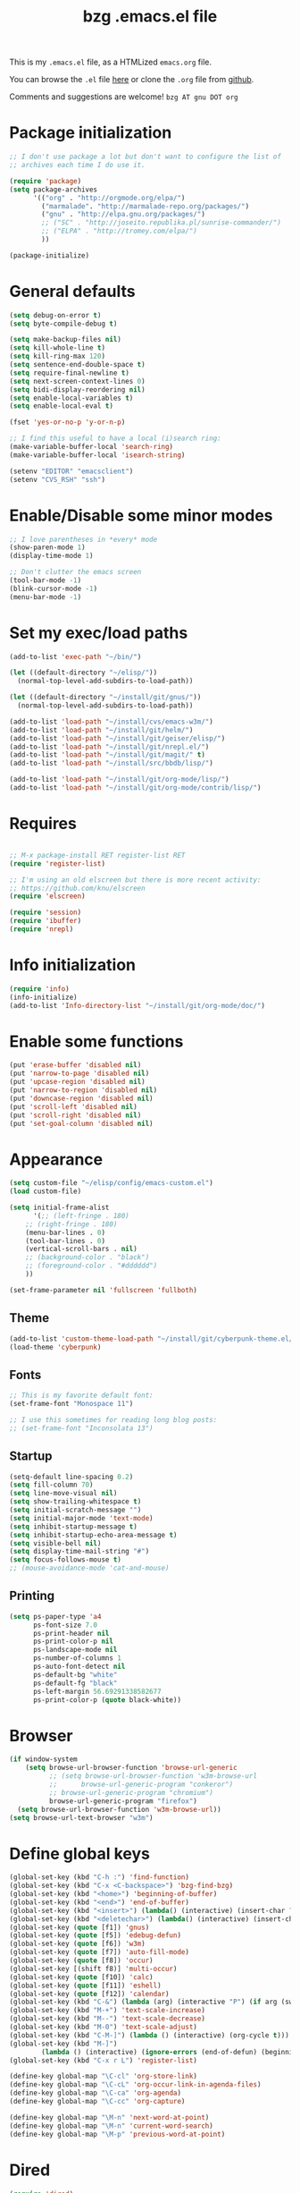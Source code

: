 #+TITLE: bzg .emacs.el file
#+EMAIL:    bzg AT altern DOT org
#+STARTUP:  odd hidestars fold
#+LANGUAGE:    fr
#+LINK:        guerry http://lumiere.ens.fr/~guerry/%s
#+OPTIONS:     skip:nil toc:nil
#+INFOJS_OPT:  view:overview toc:nil ltoc:nil mouse:#cccccc buttons:0 path:http://orgmode.org/org-info.js
#+HTML_HEAD:   <link rel="publisher" href="https://plus.google.com/103809710979116858042" />
# #+PROPERTY:    tangle ~/elisp/config/emacs.el
#+PROPERTY:    tangle ~/public_html/org/homepage/u/emacs.el

This is my =.emacs.el= file, as a HTMLized =emacs.org= file.

You can browse the =.el= file [[http://lumiere.ens.fr/~guerry/u/emacs.el][here]] or clone the =.org= file from [[https://github.com/bzg/dotemacs][github]].

Comments and suggestions are welcome! =bzg AT gnu DOT org=

* Package initialization

#+BEGIN_SRC emacs-lisp
  ;; I don't use package a lot but don't want to configure the list of
  ;; archives each time I do use it.
  
  (require 'package) 
  (setq package-archives
        '(("org" . "http://orgmode.org/elpa/")
          ("marmalade". "http://marmalade-repo.org/packages/")
          ("gnu" . "http://elpa.gnu.org/packages/")
          ;; ("SC" . "http://joseito.republika.pl/sunrise-commander/")
          ;; ("ELPA" . "http://tromey.com/elpa/")
          ))
    
  (package-initialize)
#+END_SRC

* General defaults

#+BEGIN_SRC emacs-lisp
  (setq debug-on-error t)
  (setq byte-compile-debug t)
  
  (setq make-backup-files nil)
  (setq kill-whole-line t)
  (setq kill-ring-max 120)
  (setq sentence-end-double-space t)
  (setq require-final-newline t)
  (setq next-screen-context-lines 0)
  (setq bidi-display-reordering nil)
  (setq enable-local-variables t)
  (setq enable-local-eval t)
  
  (fset 'yes-or-no-p 'y-or-n-p)
  
  ;; I find this useful to have a local (i)search ring:
  (make-variable-buffer-local 'search-ring)
  (make-variable-buffer-local 'isearch-string)
  
  (setenv "EDITOR" "emacsclient")
  (setenv "CVS_RSH" "ssh")
#+END_SRC

* Enable/Disable some minor modes

#+BEGIN_SRC emacs-lisp
;; I love parentheses in *every* mode
(show-paren-mode 1)
(display-time-mode 1)

;; Don't clutter the emacs screen
(tool-bar-mode -1)
(blink-cursor-mode -1)
(menu-bar-mode -1)
#+END_SRC

* Set my exec/load paths

#+BEGIN_SRC emacs-lisp
  (add-to-list 'exec-path "~/bin/")
  
  (let ((default-directory "~/elisp/"))
    (normal-top-level-add-subdirs-to-load-path))
  
  (let ((default-directory "~/install/git/gnus/"))
    (normal-top-level-add-subdirs-to-load-path))
  
  (add-to-list 'load-path "~/install/cvs/emacs-w3m/")
  (add-to-list 'load-path "~/install/git/helm/")
  (add-to-list 'load-path "~/install/git/geiser/elisp/")
  (add-to-list 'load-path "~/install/git/nrepl.el/")
  (add-to-list 'load-path "~/install/git/magit/" t)
  (add-to-list 'load-path "~/install/src/bbdb/lisp/")
  
  (add-to-list 'load-path "~/install/git/org-mode/lisp/")
  (add-to-list 'load-path "~/install/git/org-mode/contrib/lisp/")
#+END_SRC

* Requires

#+BEGIN_SRC emacs-lisp

;; M-x package-install RET register-list RET
(require 'register-list)

;; I'm using an old elscreen but there is more recent activity:
;; https://github.com/knu/elscreen
(require 'elscreen)

(require 'session)
(require 'ibuffer)
(require 'nrepl)
#+END_SRC

* Info initialization

#+BEGIN_SRC emacs-lisp
(require 'info)
(info-initialize)
(add-to-list 'Info-directory-list "~/install/git/org-mode/doc/")
#+END_SRC

* Enable some functions

#+BEGIN_SRC emacs-lisp
(put 'erase-buffer 'disabled nil)
(put 'narrow-to-page 'disabled nil)
(put 'upcase-region 'disabled nil)
(put 'narrow-to-region 'disabled nil)
(put 'downcase-region 'disabled nil)
(put 'scroll-left 'disabled nil)
(put 'scroll-right 'disabled nil)
(put 'set-goal-column 'disabled nil)
#+END_SRC

* Appearance

#+BEGIN_SRC emacs-lisp
(setq custom-file "~/elisp/config/emacs-custom.el")
(load custom-file)

(setq initial-frame-alist
      '(;; (left-fringe . 180)
	;; (right-fringe . 180)
	(menu-bar-lines . 0)
	(tool-bar-lines . 0)
	(vertical-scroll-bars . nil)
	;; (background-color . "black")
	;; (foreground-color . "#dddddd")
	))

(set-frame-parameter nil 'fullscreen 'fullboth)
#+END_SRC

** Theme

#+BEGIN_SRC emacs-lisp
(add-to-list 'custom-theme-load-path "~/install/git/cyberpunk-theme.el/")
(load-theme 'cyberpunk)
#+END_SRC

** Fonts

#+BEGIN_SRC emacs-lisp
;; This is my favorite default font:
(set-frame-font "Monospace 11")

;; I use this sometimes for reading long blog posts:
;; (set-frame-font "Inconsolata 13")
#+END_SRC

** Startup

#+BEGIN_SRC emacs-lisp
(setq-default line-spacing 0.2)
(setq fill-column 70)
(setq line-move-visual nil)
(setq show-trailing-whitespace t)
(setq initial-scratch-message "")
(setq initial-major-mode 'text-mode)
(setq inhibit-startup-message t)
(setq inhibit-startup-echo-area-message t)
(setq visible-bell nil)
(setq display-time-mail-string "#")
(setq focus-follows-mouse t)
;; (mouse-avoidance-mode 'cat-and-mouse)
#+END_SRC

** Printing

#+BEGIN_SRC emacs-lisp
(setq ps-paper-type 'a4
      ps-font-size 7.0
      ps-print-header nil
      ps-print-color-p nil
      ps-landscape-mode nil
      ps-number-of-columns 1
      ps-auto-font-detect nil
      ps-default-bg "white"
      ps-default-fg "black"
      ps-left-margin 56.69291338582677
      ps-print-color-p (quote black-white))
#+END_SRC

* Browser

#+BEGIN_SRC emacs-lisp
  (if window-system
      (setq browse-url-browser-function 'browse-url-generic
            ;; (setq browse-url-browser-function 'w3m-browse-url
            ;;      browse-url-generic-program "conkeror")
            ;; browse-url-generic-program "chromium")
            browse-url-generic-program "firefox")
    (setq browse-url-browser-function 'w3m-browse-url))
  (setq browse-url-text-browser "w3m")
#+END_SRC

* Define global keys

#+BEGIN_SRC emacs-lisp
(global-set-key (kbd "C-h :") 'find-function)
(global-set-key (kbd "C-x <C-backspace>") 'bzg-find-bzg)
(global-set-key (kbd "<home>") 'beginning-of-buffer)
(global-set-key (kbd "<end>") 'end-of-buffer)
(global-set-key (kbd "<insert>") (lambda() (interactive) (insert-char ?<)))
(global-set-key (kbd "<deletechar>") (lambda() (interactive) (insert-char ?>)))
(global-set-key (quote [f1]) 'gnus)
(global-set-key (quote [f5]) 'edebug-defun)
(global-set-key (quote [f6]) 'w3m)
(global-set-key (quote [f7]) 'auto-fill-mode)
(global-set-key (quote [f8]) 'occur)
(global-set-key [(shift f8)] 'multi-occur)
(global-set-key (quote [f10]) 'calc)
(global-set-key (quote [f11]) 'eshell)
(global-set-key (quote [f12]) 'calendar)
(global-set-key (kbd "C-&") (lambda (arg) (interactive "P") (if arg (switch-to-buffer "#twitter_bzg2") (switch-to-buffer "&bitlbee"))))
(global-set-key (kbd "M-+") 'text-scale-increase)
(global-set-key (kbd "M--") 'text-scale-decrease)
(global-set-key (kbd "M-0") 'text-scale-adjust)
(global-set-key (kbd "C-M-]") (lambda () (interactive) (org-cycle t)))
(global-set-key (kbd "M-]")
		(lambda () (interactive) (ignore-errors (end-of-defun) (beginning-of-defun)) (org-cycle)))
(global-set-key (kbd "C-x r L") 'register-list)

(define-key global-map "\C-cl" 'org-store-link)
(define-key global-map "\C-cL" 'org-occur-link-in-agenda-files)
(define-key global-map "\C-ca" 'org-agenda)
(define-key global-map "\C-cc" 'org-capture)

(define-key global-map "\M-n" 'next-word-at-point)
(define-key global-map "\M-n" 'current-word-search)
(define-key global-map "\M-p" 'previous-word-at-point)
#+END_SRC

* Dired

#+BEGIN_SRC emacs-lisp
(require 'dired)
(require 'dired-x)
(require 'wdired)

(define-key dired-mode-map "\C-cb" 'org-ibuffer)
(define-key dired-mode-map "\C-cg" 'grep-find)
(define-key dired-mode-map "\C-cd" 'dired-clean-tex)

(setq dired-guess-shell-alist-user
      (list
;;       (list "\\.pdf$" "acroread")
       (list "\\.pdf$" "mupdf")
       (list "\\.docx?$" "libreoffice")
       (list "\\.aup?$" "audacity")
       (list "\\.pptx?$" "libreoffice")
       (list "\\.odf$" "libreoffice")
       (list "\\.odt$" "libreoffice")
       (list "\\.odt$" "libreoffice")
       (list "\\.kdenlive$" "kdenlive")
       (list "\\.svg$" "gimp")
       (list "\\.csv$" "libreoffice")
       (list "\\.sla$" "scribus")
       (list "\\.ods$" "libreoffice")
       (list "\\.odp$" "libreoffice")
       (list "\\.xls$" "libreoffice")
       (list "\\.xlsx$" "libreoffice")
       (list "\\.txt$" "gedit")
       (list "\\.sql$" "gedit")
       (list "\\.css$" "gedit")
       (list "\\.html$" "w3m")
       (list "\\.jpe?g$" "gqview")
       (list "\\.psd$" "gimp")
       (list "\\.png$" "gqview")
       (list "\\.gif$" "gqview")
       (list "\\.odt$" "libreoffice")
       (list "\\.xo$" "unzip")
       (list "\\.3gp$" "vlc")
       (list "\\.mp3$" "vlc")
       (list "\\.flac$" "vlc")
       (list "\\.avi$" "mplayer -fs")
       ;; (list "\\.og[av]$" "vlc")
       (list "\\.wmv$" "vlc")
       (list "\\.flv$" "mplayer -fs")
       (list "\\.mov$" "mplayer -fs")
       (list "\\.divx$" "mplayer -fs")
       (list "\\.mp4$" "mplayer -fs")
       (list "\\.mkv$" "mplayer -fs")
       (list "\\.mpe?g$" "mplayer -fs")
       (list "\\.m4[av]$" "mplayer -fs")
       (list "\\.mp2$" "vlc")
       (list "\\.pp[st]$" "libreoffice")
       (list "\\.ogg$" "vlc")
       (list "\\.ogv$" "mplayer -fs")
       (list "\\.rtf$" "libreoffice")
       (list "\\.ps$" "gv")
       (list "\\.mp3$" "play")
       (list "\\.wav$" "vlc")
       (list "\\.rar$" "unrar x")
       ))

(setq dired-tex-unclean-extensions
  '(".toc" ".log" ".aux" ".dvi" ".out" ".nav" ".snm"))

(setq inferior-lisp-program "sbcl")
#+END_SRC

* Org

** Org initialization and hooks

#+BEGIN_SRC emacs-lisp
  (require 'org)
  (require 'ox-latex)
  (require 'ox-koma-letter)
  
  ;; Hook to update all blocks before saving
  (add-hook 'org-mode-hook
            (lambda() (add-hook 'before-save-hook
                                'org-update-all-dblocks t t)))
  
  ;; Hook to display dormant article in Gnus
  (add-hook 'org-follow-link-hook
            (lambda ()
              (if (eq major-mode 'gnus-summary-mode)
                  (gnus-summary-insert-dormant-articles))))
  
  (add-hook 'org-mode-hook (lambda () (imenu-add-to-menubar "Imenu")))
  
  (add-hook 'org-follow-link-hook
            (lambda () (if (eq major-mode 'gnus-summary-mode)
                           (gnus-summary-insert-dormant-articles))))
#+END_SRC

** Org Variables

#+BEGIN_SRC emacs-lisp
(setq org-global-properties
      '(("Effort_ALL" . "0 0:10 0:20 0:30 0:40 0:50 1:00 1:30 2:00 2:30 3:00 4:00 5:00 6:00 7:00 8:00")
	("Progress_ALL" . "10% 20% 30% 40% 50% 60% 70% 80% 90%")
	("Status_ALL" . "Work Leisure GTD WOT"))
      org-agenda-file-regexp "\\.org\\'"
      org-agenda-files '("~/org/rdv.org" "~/org/bzg.org" "~/org/kickhub.org" "~/org/clojure.org")
      org-agenda-include-diary nil
      org-agenda-remove-tags t
      org-agenda-restore-windows-after-quit t
      org-agenda-skip-deadline-if-done t
      org-agenda-skip-scheduled-if-done t
      org-agenda-skip-timestamp-if-done t
      org-agenda-sorting-strategy '((agenda time-up) (todo time-up) (tags time-up) (search time-up))
      org-agenda-start-on-weekday 1
      org-confirm-elisp-link-function nil
      org-confirm-shell-link-function nil
      org-context-in-file-links t
      org-cycle-include-plain-lists nil
      org-deadline-warning-days 7
      org-default-notes-file "~/org/notes.org"
      org-directory "~/org/"
      org-ellipsis nil
      org-email-link-description-format "%c: %.50s"
      org-export-default-language "fr"
      org-export-highlight-first-table-line t
      org-export-html-extension "html"
      org-html-head ""
      org-html-head-include-default-style nil
      org-export-html-with-timestamp nil
      org-export-skip-text-before-1st-heading nil
      org-export-with-LaTeX-fragments t
      org-export-with-archived-trees nil
      org-export-with-drawers '("HIDE")
      org-export-with-section-numbers nil
      org-export-with-sub-superscripts '{}
      org-export-with-tags 'not-in-toc
      org-export-with-timestamps t
      org-fast-tag-selection-single-key 'expert
      org-fontify-done-headline t
      org-fontify-emphasized-text t
      org-footnote-auto-label 'confirm
      org-footnote-auto-adjust t
      org-footnote-define-inline nil
      org-hide-emphasis-markers nil
      org-icalendar-include-todo 'all
      org-link-frame-setup '((gnus . gnus) (file . find-file-other-window))
      org-link-mailto-program '(browse-url-mail "mailto:%a?subject=%s")
      org-log-note-headings '((done . "CLOSING NOTE %t") (state . "State %-12s %t") (clock-out . ""))
      org-priority-start-cycle-with-default nil
      org-refile-targets '((org-agenda-files . (:maxlevel . 3))
			   (("~/org/garden.org") . (:maxlevel . 3))
			   (("~/org/libre.org") . (:maxlevel . 3)))
      org-refile-use-outline-path t
      org-refile-use-cache t
      org-return-follows-link t
      org-reverse-note-order t
      org-scheduled-past-days 100
      org-show-following-heading '((default nil) (occur-tree t))
      org-show-hierarchy-above '((default nil) (tags-tree . t))
      org-special-ctrl-a/e 'reversed
      org-special-ctrl-k t
      org-stuck-projects '("+LEVEL=1" ("NEXT" "TODO" "DONE"))
      org-tag-alist '((:startgroup . nil) ("Write" . ?w) ("Trad" . ?t) ("Read" . ?r) ("RDV" . ?R) ("View" . ?v) ("Listen" . ?l) (:endgroup . nil) (:startgroup . nil) ("@Online" . ?O) ("@Offline" . ?F) (:endgroup . nil) ("Print" . ?P) ("Code" . ?c) ("Patch" . ?p) ("Bug" . ?b) ("Twit" . ?i) ("Tel" . ?T) ("Buy" . ?B) ("Doc" . ?d) ("Mail" . ?@))
      org-tags-column -74
      org-tags-match-list-sublevels t
      org-todo-keywords '((type "NEXT" "TODO" "STRT" "WAIT" "|" "DONE" "DELEGATED" "CANCELED"))
      org-use-property-inheritance t
      org-clock-persist t
      org-clock-history-length 35
      org-clock-in-resume t
      org-clock-out-remove-zero-time-clocks t
      org-clock-sound t
      org-insert-heading-respect-content t
      org-id-method 'uuidgen
      org-combined-agenda-icalendar-file "~/org/bzg.ics"
      org-icalendar-combined-name "Bastien Guerry ORG"
      org-icalendar-use-scheduled '(todo-start event-if-todo event-if-not-todo)
      org-icalendar-use-deadline '(todo-due event-if-todo event-if-not-todo)
      org-icalendar-timezone "Europe/Paris"
      org-icalendar-store-UID t
      org-agenda-skip-deadline-prewarning-if-scheduled t
      org-agenda-tags-todo-honor-ignore-options t
      org-timer-default-timer 20
      org-confirm-babel-evaluate nil
      org-agenda-diary-file "/home/guerry/org/rdv.org"
      org-archive-default-command 'org-archive-to-archive-sibling
      org-clock-idle-time 15
      org-id-uuid-program "uuidgen"
;;      org-modules '(org-bbdb org-bibtex org-docview org-gnus org-id org-protocol org-info org-jsinfo org-habit org-irc org-w3m org-taskjuggler org-learn)
      org-modules '(org-bbdb org-bibtex org-docview org-gnus org-id org-protocol org-info org-jsinfo org-irc org-w3m org-taskjuggler org-learn)
      org-use-speed-commands t
      org-src-tab-acts-natively t
      org-hide-block-startup t
      org-export-with-priority t
      org-highlight-latex-and-related '(latex)
      org-log-into-drawer "LOGBOOK"
      org-goto-auto-isearch nil
      org-agenda-use-tag-inheritance nil
      org-agenda-show-inherited-tags nil
      org-beamer-outline-frame-title "Survol"
      org-image-actual-width 600
      org-export-dispatch-use-expert-ui nil
      org-refile-allow-creating-parent-nodes t
      org-src-fontify-natively t
      org-todo-keyword-faces '(("STRT" . "lightgoldenrod1")
			       ("NEXT" . "Cyan3")
			       ("WAIT" . "lightgoldenrod3")))

(setq org-export-backends '(latex odt icalendar html ascii rss koma-letter))
(setq org-mobile-directory "~/Dropbox/org/")
(setq org-mobile-files '("~/Dropbox/org/" "~/org/from-mobile.org"))
(setq org-publish-list-skipped-files nil)
(setq org-fontify-whole-heading-line t)
(setq org-export-with-toc nil)
(setq org-agenda-dim-blocked-tasks nil)
(setq org-agenda-text-search-extra-files '("~/org/clojure.org"))
(add-to-list 'org-latex-classes
             '("my-letter"
               "\\documentclass\{scrlttr2\}
\\usepackage[english,frenchb]{babel}
\[NO-DEFAULT-PACKAGES]
\[NO-PACKAGES]
\[EXTRA]"))
#+END_SRC

** Org Babel

#+BEGIN_SRC emacs-lisp
  (org-babel-do-load-languages
   'org-babel-load-languages
   '((emacs-lisp . t)
     (sh . t)
     (dot . t)
     (clojure . t)
     (org . t)
     (ditaa . t)
     (org . t)
  ;;   (ledger . t)
     (scheme . t)
     (plantuml . t)
     (R . t)
     (gnuplot . t)))
  
  (org-clock-persistence-insinuate)
  (appt-activate t)
#+END_SRC

** Org capture templates

#+BEGIN_SRC emacs-lisp
  (setq org-capture-templates
        ;; for org/rdv.org
        '(
  
          ;; for org/rdv.org
          ("r" "Bzg RDV" entry (file+headline "~/org/rdv.org" "RDV")
           "* %a :RDV:\n  :PROPERTIES:\n  :CAPTURED: %U\n  :END:\n\n%i%?" :prepend t)
  
          ;; Basement et garden
          ("b" "Basement" entry (file+headline "~/org/bzg.org" "Basement")
           "* TODO %?%a\n  :PROPERTIES:\n  :CAPTURED: %U\n  :END:\n\n%i" :prepend t)
  
          ;; Basement et garden
          ("C" "Coursera" entry (file+headline "~/org/bzg.org" "Coursera")
           "* NEXT %?%a\n  :PROPERTIES:\n  :CAPTURED: %U\n  :END:\n\n%i" :prepend t)
  
          ("g" "Garden" entry (file+headline "~/org/garden.org" "Garden")
           "* TODO %?%a\n  :PROPERTIES:\n  :CAPTURED: %U\n  :END:\n\n%i" :prepend t)
  
          ;; Boite (lml) et cours
          ("b" "Boîte" entry (file+headline "~/org/bzg.org" "Boîte")
           "* TODO %?%a\n  :PROPERTIES:\n  :CAPTURED: %U\n  :END:\n\n%i" :prepend t)
  
          ("c" "Cours" entry (file+headline "~/org/bzg.org" "Cours")
           "* TODO %?%a\n  :PROPERTIES:\n  :CAPTURED: %U\n  :END:\n\n%i" :prepend t)
  
          ("O" "OLPC" entry (file+headline "~/org/libre.org" "OLPC")
           "* TODO %?%a\n  :PROPERTIES:\n  :CAPTURED: %U\n  :END:\n\n%i" :prepend t)
  
          ("e" "Emacs" entry (file+headline "~/org/libre.org" "Emacs")
           "* TODO %?%a\n  :PROPERTIES:\n  :CAPTURED: %U\n  :END:\n\n%i" :prepend nil)
  
          ("w" "Wikipedia" entry (file+headline "~/org/libre.org" "Wikipedia")
           "* TODO %?%a\n  :PROPERTIES:\n  :CAPTURED: %U\n  :END:\n\n%i" :prepend t)
  
          ("i" "ITIC" entry (file+headline "~/org/libre.org" "itic")
           "* TODO %?%a\n  :PROPERTIES:\n  :CAPTURED: %U\n  :END:\n\n%i" :prepend t)
  
          ("k" "Krowdfounding" entry (file+headline "~/org/bzg.org" "Kickhub")
           "* TODO %?%a\n  :PROPERTIES:\n  :CAPTURED: %U\n  :END:\n\n%i" :prepend t)
  
          ("s" "Spark" entry (file+headline "~/org/bzg.org" "Spark")
           "* TODO %?%a\n  :PROPERTIES:\n  :CAPTURED: %U\n  :END:\n\n%i" :prepend t)
  
          ;; Informations
          ("I" "Information")
          ("Ir" "Information read" entry (file+headline "~/org/garden.org" "Infos")
           "* TODO %?%a :Read:\n  :PROPERTIES:\n  :CAPTURED: %U\n  :END:\n\n%i" :prepend t)
          ("IR" "Information read (!)" entry (file+headline "~/org/garden.org" "Infos")
           "* TODO %?%a :Read:\n  :PROPERTIES:\n  :CAPTURED: %U\n  :END:\n\n%i" :prepend t :immediate-finish t)
          ("Ic" "Information read (clocking)" entry (file+headline "~/org/garden.org" "Infos")
           "* TODO %?%a :Read:\n  :PROPERTIES:\n  :CAPTURED: %U\n  :END:\n\n%i" :prepend t :clock-in t)
          ("IC" "Information read (keep clocking)" entry (file+headline "~/org/garden.org" "Infos")
           "* TODO %?%a :Read:\n  :PROPERTIES:\n  :CAPTURED: %U\n  :END:\n\n%i"
           :prepend t :clock-in t :immediate-finish t :clock-keep t :jump-to-captured t)
          
          ("o" "Org")
          ("of" "Org FR" entry (file+headline "~/org/org.org" "Current ideas")
           "* TODO %?%a :Code:\n  :PROPERTIES:\n  :CAPTURED: %U\n  :END:\n\n%i" :prepend t)
          ("ob" "Org Bug" entry (file+headline "~/org/org.org" "Mailing list")
           "* NEXT %?%a :Bug:\n  :PROPERTIES:\n  :CAPTURED: %U\n  :END:\n\n%i" :prepend t)
          ("op" "Org Patch" entry (file+headline "~/org/org.org" "Mailing list")
           "* NEXT [#A] %?%a :Patch:\n  :PROPERTIES:\n  :CAPTURED: %U\n  :END:\n\n%i" :prepend t)
          ("ow" "Worg" entry (file+headline "~/org/org.org" "Worg")
           "* TODO [#A] %?%a :Worg:\n  :PROPERTIES:\n  :CAPTURED: %U\n  :END:\n\n%i" :prepend t)
          ))
#+END_SRC

** Org agenda custom commands

#+BEGIN_SRC emacs-lisp
  (setq org-agenda-custom-commands
        `(
  
          ;; list of WP tasks for today
          (" " "Aujourd'hui" agenda "List of rendez-vous and tasks for today"
           ((org-agenda-span 1)
            (org-agenda-files '("~/org/rdv.org" "~/org/bzg.org"))
            (org-deadline-warning-days 10)
            (org-agenda-sorting-strategy
             '(todo-state-up time-up priority-up))))
  
          ;; list of WP tasks for today
          ("%" "Rendez-vous" agenda* "Week RDV"
           ((org-agenda-span 'week)
            (org-agenda-files '("~/org/rdv.org"))
            (org-deadline-warning-days 10)
            (org-agenda-sorting-strategy
             '(todo-state-up time-up priority-up))))
  
          ("n" todo "NEXT|TODO"
           (;; (org-agenda-max-tags -1)
            (org-agenda-sorting-strategy
             '(timestamp-up))
            (org-agenda-max-entries 7)
            )) ;; todo-state-up time-up priority-up))))
  
          ("x" "Scheduled all" agenda "List of scheduled tasks for today"
           ((org-agenda-span 1)
            (org-agenda-entry-types '(:timestamp :scheduled))
            (org-agenda-sorting-strategy
             '(time-up todo-state-up priority-up))))
  
          ;; list of WP tasks for today
          ("X" "Upcoming deadlines" agenda "List of past and upcoming deadlines"
           ((org-agenda-span 1)
            (org-deadline-warning-days 15)
            (org-agenda-entry-types '(:deadline))
            (org-agenda-sorting-strategy
             '(time-up todo-state-up priority-up))))
  
          ;; list of Old deadlines
          ("Y" tags-todo "+SCHEDULED<=\"<now>\"")
          ("Z" tags-todo "+DEADLINE<=\"<now>\"")
  
          ;; Everything that has a "Read" tag
          ("r" . "Read")
          ("rr" tags-todo "+Read+TODO={TODO\\|NEXT}" nil)
          ("r," tags-todo "+Read/STRT" nil)
          ("rF" tags "+Read+@Offline" nil)
  
          ;; Everything that has a "Write" tag
          ("w" . "write")
          ("ww" tags-todo "+Write/NEXT|TODO|STRT" nil)
          ("w," tags-todo "+Write/STRT" nil)
          ("wt" tags-tree "+Write/STRT" nil)
          ("w;" tags-todo "+Write+@Offline" nil)
  
          ;; Everything that has a "Write" tag
          ("c" . "Code")
          ("cc" tags-todo "+Code/NEXT|TODO|STRT" nil)
          ("c," tags-todo "+Code/STRT" nil)
          ))
#+END_SRC

** Org publish project alist

#+BEGIN_SRC emacs-lisp
(setq org-publish-project-alist
      `(
	("cours"
	 :base-directory "~/install/git/CoursCreationSiteWeb/"
	 :base-extension "org"
	 :publishing-directory "~/public_html/org/homepage/cours-creation-site-web/"
	 :publishing-function org-html-publish-to-html
	 :auto-sitemap nil
	 :makeindex t
	 :section-numbers nil
	 :with-toc nil
	 :html-head "<link rel=\"stylesheet\" href=\"http://lumiere.ens.fr/~guerry/u/org.css\" type=\"text/css\" />"
	 :html-preamble nil
	 :html-postamble
	 "<div id=\"disqus_thread\"></div>
<script type=\"text/javascript\">
    var disqus_shortname = 'coursdecrationdesitewebscriptparis7';
    (function() {
        var dsq = document.createElement('script'); dsq.type = 'text/javascript'; dsq.async = true;
        dsq.src = 'http://' + disqus_shortname + '.disqus.com/embed.js';
        (document.getElementsByTagName('head')[0] || document.getElementsByTagName('body')[0]).appendChild(dsq);
    })();
</script>")
	("cours-images"
	 :base-directory "~/install/git/CoursCreationSiteWeb/images/"
	 :base-extension "png\\|jpg\\|gif"
	 :publishing-directory "~/public_html/org/homepage/cours-creation-site-web/images/"
	 :publishing-function org-publish-attachment)

	("dotemacs"
	 :base-directory "~/install/git/dotemacs/"
	 :html-extension "html"
	 :base-extension "org"
	 :publishing-directory "/home/guerry/public_html/org/homepage/"
	 :publishing-function (org-html-publish-to-html)
	 :auto-sitemap nil
	 :recursive t
	 :makeindex nil
	 :preserve-breaks nil
	 :sitemap-sort-files chronologically
	 :section-numbers nil
	 :with-toc nil
	 :html-head-extra "<link rel=\"stylesheet\" href=\"http://lumiere.ens.fr/~guerry/u/org.css\" type=\"text/css\" />"
	 :html-preamble "<script src=\"http://www.google-analytics.com/urchin.js\" type=\"text/javascript\">
</script>
<script type=\"text/javascript\">
_uacct = \"UA-2658857-1\";
urchinTracker();
</script>"
	 :htmlized-source t
	 :html-postamble nil)

	("homepage"
	 :base-directory "~/install/git/homepage/"
	 :html-extension "html"
	 :base-extension "org"
	 :publishing-directory "/home/guerry/public_html/org/homepage/"
	 :publishing-function (org-html-publish-to-html)
	 :auto-sitemap nil
	 :recursive t
	 :makeindex t
	 :preserve-breaks nil
	 :sitemap-sort-files chronologically
	 :section-numbers nil
	 :with-toc nil
	 :html-head-extra "<link rel=\"stylesheet\" href=\"http://lumiere.ens.fr/~guerry/u/org.css\" type=\"text/css\" />"
	 :html-preamble "<script src=\"http://www.google-analytics.com/urchin.js\" type=\"text/javascript\">
</script>
<script type=\"text/javascript\">
_uacct = \"UA-2658857-1\";
urchinTracker();
</script>"
	 :htmlized-source t
	 :html-postamble nil)
	("homepagerss"
	 :base-directory "~/install/git/homepage/"
	 :base-extension "org"
	 :html-link-home "http://lumiere.ens.fr/~guerry/"
	 :publishing-directory "/home/guerry/public_html/org/homepage/"
	 :publishing-function (org-rss-publish-to-rss)
	 :section-numbers nil
	 :exclude ".*"
	 :include ("blog.org")
	 :with-toc nil)
        ("homepage-attachments"
	 :base-directory "~/install/git/homepage"
	 :base-extension "png\\|jpg\\|gif\\|atom"
	 :publishing-directory "/home/guerry/public_html/org/homepage/u/"
	 :publishing-function org-publish-attachment)

	("dll"
	 :base-directory "~/install/git/dunlivrelautre/"
	 :html-extension "html"
	 :base-extension "org"
	 :publishing-directory "/home/guerry/public_html/org/dunlivrelautre/"
	 :publishing-function (org-html-publish-to-html)
	 :auto-sitemap nil
	 :recursive t
	 :makeindex t
	 :preserve-breaks nil
	 :sitemap-sort-files chronologically
	 :section-numbers nil
	 :with-toc nil
	 :html-head-extra "<link rel=\"stylesheet\" href=\"http://lumiere.ens.fr/~guerry/u/org.css\" type=\"text/css\" />"
	 :html-preamble nil
	 :htmlized-source t
	 :html-postamble nil)
	("dllrss"
	 :base-directory "~/install/git/dunlivrelautre/"
	 :base-extension "org"
	 :html-link-home "http://lumiere.ens.fr/~guerry/"
	 :publishing-directory "/home/guerry/public_html/org/dunlivrelautre/"
	 :publishing-function (org-rss-publish-to-rss)
	 :section-numbers nil
	 :exclude ".*"
	 :include ("blog.org")
	 :with-toc nil)
        ("dll-attachments"
	 :base-directory "~/install/git/dunlivrelautre"
	 :base-extension "png\\|jpg\\|gif\\|atom"
	 :publishing-directory "/home/guerry/public_html/org/dunlivrelautre/u/"
	 :publishing-function org-publish-attachment)

	;; Meta projects
	("hp" :components ("homepage" "homepage-attachments" "homepagerss" "homepage_articles"))
	("dll" :components ("dll" "dll-attachments" "dllrss" "dll_articles"))
	("CoursWeb" :components ("cours" "cours-images"))
	))
#+END_SRC

* Gnus

** Gnus general

#+BEGIN_SRC emacs-lisp
(require 'message)
(require 'gnus)
(require 'bbdb-config)
(require 'starttls)
(require 'epg)
(require 'epa)
(require 'smtpmail)
(require 'spam)

(setq spam-use-spamassassin t)
#+END_SRC

** Set sendmail function and Gnus methods

#+BEGIN_SRC emacs-lisp
(require 'boxquote)

(setq send-mail-function 'sendmail-send-it)
(setq message-send-mail-function 'message-send-mail-with-sendmail)

;; Sources and methods
(setq mail-sources '((file :path "/var/mail/guerry")
		     (maildir :path "~/Maildir/" :subdirs ("cur" "new")))
      mail-source-delete-incoming nil
      gnus-select-method '(nnmaildir "Bastien" (directory "~/Maildir/"))
      gnus-secondary-select-methods
      '((nnml "")
	;; (nntp "news" (nntp-address "news.gmane.org"))
	;; (nntp "news" (nntp-address "news.gwene.org"))
	(nnimap "imap.cnam.fr")
	(nnimap "obm-front.u-paris10.fr")
	))

(setq gnus-check-new-newsgroups nil)
(setq gnus-read-active-file 'some)
(setq gnus-agent t)
(setq gnus-agent-consider-all-articles t)
(setq gnus-agent-enable-expiration 'disable)
#+END_SRC

** Set basics

#+BEGIN_SRC emacs-lisp
(setq read-mail-command 'gnus
      message-mail-user-agent 'gnus-user-agent
      message-kill-buffer-on-exit t
      user-mail-address "bzg@altern.org"
      mail-envelope-from "bzg@altern.org"
      mail-user-agent 'gnus-user-agent
      mail-specify-envelope-from nil
      gnus-directory "~/News/"
      gnus-novice-user nil
      gnus-inhibit-startup-message t
      gnus-play-startup-jingle nil
      gnus-interactive-exit nil
      gnus-no-groups-message "No news, good news."
      gnus-show-all-headers nil
      gnus-use-correct-string-widths nil
      gnus-use-cross-reference nil
      gnus-asynchronous t
      gnus-interactive-catchup nil
      gnus-inhibit-user-auto-expire t
      gnus-gcc-mark-as-read t
      gnus-verbose 6
      gnus-backup-startup-file t
      gnus-use-tree t
      gnus-use-header-prefetch t
      gnus-large-newsgroup 10000
      nnmail-expiry-wait 'never
      nnimap-expiry-wait 'never
      nnmail-crosspost nil
      nnmail-expiry-target "nnml:expired"
      nnmail-split-methods 'nnmail-split-fancy
      nnmail-treat-duplicates 'delete
      nnml-marks nil
      gnus-nov-is-evil nil
      nnml-marks-is-evil t
      nntp-marks-is-evil t)

(setq gnus-ignored-from-addresses
      (regexp-opt '("Bastien.Guerry@ens.fr"
		    "bastien.guerry@free.fr"
		    "bastien.guerry@cnam.fr"
		    "bastien.guerry@wikimedia.fr"
		    "bastien@olpc-france.org"
		    "bastienguerry@gmail.com"
		    "bastienguerry@googlemail.com"
		    "bastien1@free.fr"
		    "bzg@altern.org"
		    "bzg@gnu.org"
		    "bzg@laptop.org"
		    "bastien.guerry@u-paris10.fr"
		    "bastienguerry@hotmail.com"
		    "bastienguerry@yahoo.fr"
		    "b.guerry@philosophy.bbk.ac.uk"
		    "castle@philosophy.bbk.ac.uk"
		    "guerry@lumiere.ens.fr")))

(setq message-dont-reply-to-names gnus-ignored-from-addresses)

;; Start the topic view
(add-hook 'gnus-group-mode-hook 'gnus-topic-mode)

;; Levels and subscription
(setq gnus-subscribe-newsgroup-method 'gnus-subscribe-interactively
      gnus-group-default-list-level 3
      gnus-level-default-subscribed 3
      gnus-level-default-unsubscribed 7
      gnus-level-subscribed 6
      gnus-level-unsubscribed 7
      gnus-activate-level 5)

;; Archives
(setq gnus-message-archive-group
      '((if (message-news-p)
	    (concat "nnfolder+archive:" (format-time-string "%Y-%m")
		    "-divers-news")
	  (concat "nnfolder+archive:" (format-time-string "%Y-%m")
		  "-divers-mail"))))

;; Delete mail backups older than 3 days
(setq mail-source-delete-incoming 3)

;; Select the first mail when entering a group
(setq gnus-auto-select-first t)

;; Group sorting
(setq gnus-group-sort-function
      '(gnus-group-sort-by-unread
	gnus-group-sort-by-alphabet
	gnus-group-sort-by-score
	gnus-group-sort-by-level))

;; Thread sorting
(setq gnus-thread-sort-functions
      '(gnus-thread-sort-by-number))

;; Display the thread by default
(setq gnus-thread-hide-subtree nil)

;; Headers we wanna see:
(setq gnus-visible-headers
      "^From:\\|^Subject:\\|^X-Mailer:\\|^X-Newsreader:\\|^Date:\\|^To:\\|^Cc:\\|^User-agent:\\|^Newsgroups:\\|^Comments:")

;;; [En|de]coding
(setq mm-body-charset-encoding-alist
      '((utf-8 . 8bit)
        (iso-8859-1 . 8bit)
        (iso-8859-15 . 8bit)))

(setq mm-coding-system-priorities
      '(iso-8859-1 iso-8859-9 iso-8859-15 utf-8
		   iso-2022-jp iso-2022-jp-2 shift_jis))

;; bbdb
(setq gnus-use-generic-from t
      gnus-use-bbdb t
      bbdb/gnus-split-crosspost-default nil
      bbdb/gnus-split-default-group nil
      bbdb/gnus-split-myaddr-regexp gnus-ignored-from-addresses
      bbdb-user-mail-names gnus-ignored-from-addresses
      bbdb/gnus-split-nomatch-function nil
      bbdb/gnus-summary-known-poster-mark "+"
      bbdb/gnus-summary-mark-known-posters t)

(defalias 'bbdb-y-or-n-p '(lambda (prompt) t))

;;; Trier les mails
(setq nnmail-split-abbrev-alist
      '((any . "From\\|To\\|Cc\\|Sender\\|Apparently-To\\|Delivered-To\\|X-Apparently-To\\|Resent-From\\|Resent-To\\|Resent-Cc")
	(mail . "Mailer-Daemon\\|Postmaster\\|Uucp")
	(to . "To\\|Cc\\|Apparently-To\\|Resent-To\\|Resent-Cc\\|Delivered-To\\|X-Apparently-To")
	(from . "From\\|Sender\\|Resent-From")
	(nato . "To\\|Cc\\|Resent-To\\|Resent-Cc\\|Delivered-To\\|X-Apparently-To")
	(naany . "From\\|To\\|Cc\\|Sender\\|Resent-From\\|Resent-To\\|Delivered-To\\|X-Apparently-To\\|Resent-Cc")))

;; Load nnmail-split-fancy (private)
(load "~/elisp/config/gnus_.el")

;; Simplify the subject lines
(setq gnus-simplify-subject-functions
      '(gnus-simplify-subject-re
	gnus-simplify-whitespace))

;; Display faces
(setq gnus-treat-display-face 'head)

;; Thread by Xref, not by subject
(setq gnus-thread-ignore-subject t)
(setq gnus-summary-thread-gathering-function
      'gnus-gather-threads-by-references)

;; Dispkay a button for MIME parts
(setq gnus-buttonized-mime-types '("multipart/alternative"))

;; Use w3m to display HTML mails
(setq mm-text-html-renderer 'gnus-w3m
      mm-inline-text-html-with-images t
      mm-inline-large-images nil
      mm-attachment-file-modes 420)

;; Avoid spaces when saving attachments
(setq mm-file-name-rewrite-functions
      '(mm-file-name-trim-whitespace
	mm-file-name-collapse-whitespace
	mm-file-name-replace-whitespace))

(setq gnus-user-date-format-alist
      '(((gnus-seconds-today) . "     %k:%M")
	((+ 86400 (gnus-seconds-today)) . "hier %k:%M")
	((+ 604800 (gnus-seconds-today)) . "%a  %k:%M")
	((gnus-seconds-month) . "%a  %d")
	((gnus-seconds-year) . "%b %d")
	(t . "%b %d '%y")))

;; Add a time-stamp to a group when it is selected
(add-hook 'gnus-select-group-hook 'gnus-group-set-timestamp)

;; Format group line
(setq gnus-group-line-format
      ;;      "%M\%S\%p\%P\%5T>%5y: %(%-40,40g%) %ud\n")
      ;;      "%M\%S\%p\%P\%y: %(%-40,40g%) %T/%i\n")
      ;;      "%M\%S\%p\%P %(%-30,30G%) %-3y %-3T %-3I\n")
      "%M\%S\%p\%P %(%-40,40G%)\n")

(setq gnus-topic-indent-level 3)

(defun bzg-gnus-toggle-group-line-format ()
  (interactive)
  (if (equal gnus-group-line-format
	     "%M\%S\%p\%P %(%-40,40G%) %-3y %-3T %-3I\n")
      (setq gnus-group-line-format
	     "%M\%S\%p\%P %(%-40,40G%)\n")
    (setq gnus-group-line-format
	  "%M\%S\%p\%P %(%-40,40G%) %-3y %-3T %-3I\n")))

(defun bzg-gnus-add-gmane ()
  (add-to-list 'gnus-secondary-select-methods '(nntp "news" (nntp-address "news.gmane.org"))))

(define-key gnus-group-mode-map "x"
  (lambda () (interactive) (bzg-gnus-toggle-group-line-format) (gnus)))

(define-key gnus-group-mode-map "X"
  (lambda () (interactive) (bzg-gnus-add-gmane) (gnus)))

(define-key gnus-summary-mode-map "$" 'gnus-summary-mark-as-spam)

;; Scoring
(setq gnus-use-adaptive-scoring 'line
      ;; gnus-score-expiry-days 14
      gnus-default-adaptive-score-alist
      '((gnus-dormant-mark (from 20) (subject 100))
	(gnus-ticked-mark (subject 30))
	(gnus-read-mark (subject 30))
	(gnus-del-mark (subject -150))
	(gnus-catchup-mark (subject -150))
	(gnus-killed-mark (subject -1000))
	(gnus-expirable-mark (from -1000) (subject -1000)))
      gnus-score-decay-constant 1    ;default = 3
      gnus-score-decay-scale 0.03    ;default = 0.05
      gnus-decay-scores t)           ;(gnus-decay-score 1000)

(setq gnus-face-0 '((t (:foreground "grey60"))))
(setq gnus-face-1 '((t (:foreground "grey30"))))
(setq gnus-face-2 '((t (:foreground "grey90"))))

;; Prompt for the right group
(setq gnus-group-jump-to-group-prompt
      '((0 . "nnml:mail.")
	(1 . "nnfolder+archive:2013-")
	(2 . "nnfolder+archive:2012-")
	(3 . "nntp+news:gmane.")))

(setq gnus-summary-line-format
      (concat "%*%0{%U%R%z%}"
	      "%0{ %}(%2t)"
 	      "%2{ %}%-23,23n"
	      "%1{ %}%1{%B%}%2{%-102,102s%}%-140="
	      "\n"))

(require 'ecomplete)
(setq message-mail-alias-type 'ecomplete)

(add-hook 'message-mode-hook 'turn-on-orgstruct++)
(add-hook 'message-mode-hook 'turn-on-orgtbl)

(require 'gnus-gravatar)

;; Hack to store Org links upon sending Gnus messages

(defun bzg-message-send-and-org-gnus-store-link (&optional arg)
  "Send message with `message-send-and-exit' and store org link to message copy.
If multiple groups appear in the Gcc header, the link refers to
the copy in the last group."
  (interactive "P")
    (save-excursion
      (save-restriction
	(message-narrow-to-headers)
	(let ((gcc (car (last
			 (message-unquote-tokens
			  (message-tokenize-header
			   (mail-fetch-field "gcc" nil t) " ,")))))
	      (buf (current-buffer))
	      (message-kill-buffer-on-exit nil)
	      id to from subject desc link newsgroup xarchive)
        (message-send-and-exit arg)
        (or
         ;; gcc group found ...
         (and gcc
              (save-current-buffer
                (progn (set-buffer buf)
                       (setq id (org-remove-angle-brackets
                                 (mail-fetch-field "Message-ID")))
                       (setq to (mail-fetch-field "To"))
                       (setq from (mail-fetch-field "From"))
                       (setq subject (mail-fetch-field "Subject"))))
              (org-store-link-props :type "gnus" :from from :subject subject
                                    :message-id id :group gcc :to to)
              (setq desc (org-email-link-description))
              (setq link (org-gnus-article-link
                          gcc newsgroup id xarchive))
              (setq org-stored-links
                    (cons (list link desc) org-stored-links)))
         ;; no gcc group found ...
         (message "Can not create Org link: No Gcc header found."))))))

(define-key message-mode-map [(control c) (control meta c)]
  'bzg-message-send-and-org-gnus-store-link)

;; (defun gnus-thread-sort-by-length (h1 h2)
;;   "Sort threads by the sum of all articles in the thread."
;;   (> (gnus-thread-length h1)
;;      (gnus-thread-length h2)))

;; (defun gnus-thread-length (thread)
;;   "Find the total number of articles in THREAD."
;;   (cond
;;    ((null thread) 0)
;;    ((listp thread) (length thread))))

(setq message-fill-column 70)
(setq message-use-mail-followup-to nil)
#+END_SRC

* ERC

** ERC variables

#+BEGIN_SRC emacs-lisp
(require 'erc)
(require 'erc-services)

(setq erc-modules '(autoaway autojoin irccontrols log netsplit noncommands notify pcomplete completion ring services stamp track truncate)
      erc-keywords nil
      erc-prompt-for-nickserv-password nil
      erc-hide-timestamps t
      erc-log-insert-log-on-open nil
      erc-log-channels t
      erc-log-write-after-insert nil
      erc-save-buffer-on-part t
      erc-input-line-position 0
      ;; erc-fill-function (quote erc-fill-static)
      ;; erc-fill-mode t
      erc-insert-timestamp-function 'erc-insert-timestamp-left
      erc-insert-away-timestamp-function 'erc-insert-timestamp-left
      erc-notify-list nil
      erc-whowas-on-nosuchnick t
      erc-public-away-p nil
      erc-save-buffer-on-part t
      erc-echo-notice-always-hook '(erc-echo-notice-in-minibuffer)
      erc-autoaway-message "%i seconds out..."
      erc-away-nickname "bz_g"
      erc-kill-queries-on-quit nil
      erc-kill-server-buffer-on-quit t
      erc-log-channels-directory "~/.erc_log"
      erc-query-on-unjoined-chan-privmsg t
      erc-auto-query 'window-noselect
      erc-server-coding-system '(utf-8 . utf-8)
      erc-encoding-coding-alist '(("#emacs" . utf-8)
				  ("#frlab" . iso-8859-1)
				  ("&bitlbee" . utf-8)))
#+END_SRC

** ERC Connect to bitlbee

#+BEGIN_SRC emacs-lisp
(defun bzg-erc-connect-bitlbee ()
  "Connect to &bitlbee channel with ERC."
  (interactive)
  (erc-select :server "bzg.ath.cx"
	      :port 6667
	      :nick "bz_g"
	      :full-name "Bastien"))

(defun bzg-erc-connect-bitlbee-2 ()
  "Connect to &bitlbee channel with ERC."
  (interactive)
  (erc-select :server "bzg.ath.cx"
	      :port 6667
	      :nick "lml"
	      :full-name "Le_ Musée_ Libre_"))
#+END_SRC

** ERC Connect to bitlbee

#+BEGIN_SRC emacs-lisp
(defun bzg-erc-connect-freenode ()
  "Connect to Freenode server with ERC."
  (interactive)
  (erc-select :server "irc.freenode.net"
	      :port 6666
	      :nick "bz_g"
	      :full-name "Bastien"))
#+END_SRC

** ERC Hooks

#+BEGIN_SRC emacs-lisp
(add-hook 'erc-mode-hook
          '(lambda ()
	     (auto-fill-mode 0)
             (pcomplete-erc-setup)
	     (erc-completion-mode 1)
	     (erc-ring-mode 1)
	     (erc-log-mode 1)
	     (erc-netsplit-mode 1)
	     (erc-button-mode -1)
	     (erc-match-mode 1)
	     (erc-autojoin-mode 1)
	     (erc-nickserv-mode 1)
	     (erc-timestamp-mode 1)
	     (erc-services-mode 1)))
#+END_SRC

** ERC Bot

#+BEGIN_SRC emacs-lisp
;; (add-hook 'erc-server-PRIVMSG-functions 'erc-bot-remote t)
;; (add-hook 'erc-send-completed-hook 'erc-bot-local t)
;; (add-hook 'erc-server-PRIVMSG-functions 'erc-warn-me-PRIVMSG t)

;; (defun erc-warn-me-PRIVMSG (proc parsed)
;;   (let* ((nick (car (erc-parse-user (erc-response.sender parsed))))
;;          (msg (erc-response.contents parsed)))
;;     ;; warn me if I'm in bitlbee or #org-mode
;;     (when (string-match "bitlbee\\|org-mode"
;; 			(buffer-name (window-buffer)))
;;       (let ((minibuffer-message-timeout 3))
;; 	(minibuffer-message (format "%s: %s" nick msg))))))
#+END_SRC

** ERC Passwords

#+BEGIN_SRC emacs-lisp
(load "~/elisp/config/erc_.el")
#+END_SRC

* Start the server

#+BEGIN_SRC emacs-lisp
(setq org-plantuml-jar-path "~/bin/plantuml.jar")
(setq org-export-babel-evaluate t)
(setq org-lparse-use-flashy-warning nil)
(setq org-babel-default-header-args
      '((:session . "none")
	(:results . "replace")
	(:exports . "code")
	(:cache . "no")
	(:noweb . "yes")
	(:hlines . "no")
	(:tangle . "no")
	(:padnewline . "yes")))

(setq org-link-abbrev-alist
      '(("bugzilla" . "http://10.1.2.9/bugzilla/show_bug.cgi?id=")
	("google"   . "http://www.google.com/search?q=%s")
	("gmap"     . "http://maps.google.com/maps?q=%s")
	("omap"     . "http://nominatim.openstreetmap.org/search?q=%s&polygon=1")
	("ads"      . "http://adsabs.harvard.edu/cgi-bin/nph-abs_connect?author=%s&db_key=AST")))

(setq org-export-taskjuggler-default-project-duration 2000)
(setq org-export-taskjuggler-target-version 3.0)
(setq org-attach-directory "~/org/data/")
(setq org-export-latex-listings 'minted)
(setq org-link-display-descriptive nil)
(setq org-loop-over-headlines-in-active-region t)

(setq org-gnus-prefer-web-links nil)
(setq org-html-head-include-default-style nil)
(setq org-html-head-include-scripts nil)
(setq org-export-allow-BIND-local t)
(setq org-agenda-window-frame-fractions '(0.0 . 0.5))
(setq org-create-formula-image-program 'dvipng) ;; imagemagick
(setq org-allow-promoting-top-level-subtree t)
(setq org-agenda-deadline-faces
      '((1.0001 . org-warning)              ; due yesterday or before
	(0.0    . org-upcoming-deadline)))  ; due today or later
(setq org-description-max-indent 5)
(setq org-agenda-sticky nil)
#+END_SRC

* Buffer length goal

#+BEGIN_SRC emacs-lisp
(defvar buffer-length-goal nil)
(defvar buffer-length-to-goal nil)
(make-variable-buffer-local 'buffer-length-goal)
(make-variable-buffer-local 'buffer-length-to-goal)

(defun bzg-set-buffer-length-goal ()
  (interactive)
  (setq buffer-length-goal
	(string-to-number (read-from-minibuffer "Buffer length goal: ")))
  (setq buffer-length-to-goal (bzg-update-buffer-length-goal))
  (add-to-list 'global-mode-string 'buffer-length-to-goal t)
  (run-at-time nil 3 'bzg-update-buffer-length-goal))

(defun bzg-update-buffer-length-goal ()
  (setq buffer-length-to-goal
	(concat " Done: "
		(number-to-string
		 (round
		  (- 100
		     (* 100
			(/ (float (- buffer-length-goal (buffer-size)))
			   buffer-length-goal))))) "%"))
  (force-mode-line-update))
#+END_SRC

* Calendar

#+BEGIN_SRC emacs-lisp
(setq french-holiday
      '((holiday-fixed 1 1 "Jour de l'an")
        (holiday-fixed 5 8 "Victoire 45")
        (holiday-fixed 7 14 "Fête nationale")
        (holiday-fixed 8 15 "Assomption")
        (holiday-fixed 11 1 "Toussaint")
        (holiday-fixed 11 11 "Armistice 18")
        (holiday-easter-etc 1 "Lundi de Pâques")
        (holiday-easter-etc 39 "Ascension")
        (holiday-easter-etc 50 "Lundi de Pentecôte")
	(holiday-fixed 1 6 "Épiphanie")
	(holiday-fixed 2 2 "Chandeleur")
	(holiday-fixed 2 14 "Saint Valentin")
	(holiday-fixed 5 1 "Fête du travail")
	(holiday-fixed 5 8 "Commémoration de la capitulation de l'Allemagne en 1945")
	(holiday-fixed 6 21 "Fête de la musique")
	(holiday-fixed 11 2 "Commémoration des fidèles défunts")
	(holiday-fixed 12 25 "Noël")
	;; fêtes à date variable
	(holiday-easter-etc 0 "Pâques")
	(holiday-easter-etc 49 "Pentecôte")
	(holiday-easter-etc -47 "Mardi gras")
	(holiday-float 6 0 3 "Fête des pères") ;; troisième dimanche de juin
	;; Fête des mères
	(holiday-sexp
	 '(if (equal
	       ;; Pentecôte
	       (holiday-easter-etc 49)
	       ;; Dernier dimanche de mai
	       (holiday-float 5 0 -1 nil))
	      ;; -> Premier dimanche de juin si coïncidence
	      (car (car (holiday-float 6 0 1 nil)))
	    ;; -> Dernier dimanche de mai sinon
	    (car (car (holiday-float 5 0 -1 nil))))
	 "Fête des mères")))

(setq calendar-date-style 'european
      calendar-holidays (append french-holiday)
      calendar-mark-holidays-flag t)
(setq calendar-mark-diary-entries-flag nil)

(setq TeX-master 'dwim)
(setq doc-view-scale-internally nil)
#+END_SRC
  
* Various functions

#+BEGIN_SRC emacs-lisp
(defun bzg-find-bzg nil
  "Find the bzg.org file."
  (interactive)
  (find-file "~/org/bzg.org"))

(defun org-ibuffer ()
  "Open an `ibuffer' window showing only `org-mode' buffers."
  (interactive)
  (ibuffer nil "*Org Buffers*" '((used-mode . org-mode))))

(defun kill-line-save (&optional arg)
  "Save the rest of the line as if killed, but don't kill it."
  (interactive "P")
  (let ((buffer-read-only t))
    (kill-line arg)
    (message "Line(s) copied to the kill ring")))

(defun copy-line (&optional arg)
  "Copy the current line."
  (interactive "P")
  (copy-region-as-kill
   (point-at-bol)
   (+ (if kill-whole-line 1 0) (point-at-eol arg))))

(defun racket-enter! ()
  (interactive)
  (comint-send-string (scheme-proc)
        (format "(enter! (file \"%s\") #:verbose)\n" buffer-file-name))
  (switch-to-scheme t))

(defun unfill-paragraph ()
  "Takes a multi-line paragraph and makes it into a single line of text."
  (interactive)
  (let ((fill-column (point-max)))
    (fill-paragraph nil)))
;; Handy key definition
(define-key global-map "\M-Q" 'unfill-paragraph)

(defun uniquify-all-lines-region (start end)
  "Find duplicate lines in region START to END keeping first occurrence."
  (interactive "*r")
  (save-excursion
    (let ((end (copy-marker end)))
      (while
	  (progn
	    (goto-char start)
	    (re-search-forward "^\\(.*\\)\n\\(\\(.*\n\\)*\\)\\1\n" end t))
	(replace-match "\\1\n\\2")))))

(defun uniquify-all-lines-buffer ()
  "Delete duplicate lines in buffer and keep first occurrence."
  (interactive "*")
  (uniquify-all-lines-region (point-min) (point-max)))

(defun my-copy-rectangle-to-primary ()
  (interactive)
  (when (region-active-p)
    (let ((text (mapconcat 'identity
                           (extract-rectangle
                            (region-beginning)
                            (region-end)) "\n")))
      (deactivate-mark) ;; lost 30mn because of this
      (x-set-selection 'PRIMARY text)
      (message "%s" text))))

(defun insert-xo () (interactive) (insert "⨰"))

(defun org-dblock-write:amazon (params)
  "Dynamic block for inserting the cover of a book."
  (interactive)
  (let* ((asin (plist-get params :asin))
	 (tpl "<a href=\"http://www.amazon.fr/gp/product/%s/ref=as_li_qf_sp_asin_il?ie=UTF8&tag=bastguer-21&linkCode=as2&camp=1642&creative=6746&creativeASIN=%s\"><img border=\"0\" src=\"http://ws.assoc-amazon.fr/widgets/q?_encoding=UTF8&Format=_SL160_&ASIN=%s&MarketPlace=FR&ID=AsinImage&WS=1&tag=bastguer-21&ServiceVersion=20070822\" ></a><img src=\"http://www.assoc-amazon.fr/e/ir?t=bastguer-21&l=as2&o=8&a=%s\" width=\"1\" height=\"1\" border=\"0\" alt=\"\" style=\"border:none !important; margin:0px !important;\" />")
	 (str (format tpl asin asin asin asin)))
    (insert "#+begin_html\n" str "\n#+end_html")))

(defun benchmark-two-defuns (defa defb)
  (interactive
   (list (intern (completing-read "First function: " obarray))
	 (intern (completing-read "Second function: " obarray))))
  (message "%d"
	   (/ (/ (car (benchmark-run 10 (funcall defa))) 10)
	      (/ (car (benchmark-run 10 (funcall defb))) 10))))

(defun next-word-at-point (previous)
  "Jump to the next occurrence of the word at point."
  (interactive "P")
  (let* ((w (thing-at-point 'word))
	 (w (mapconcat
	     (lambda(c) (if (eq (char-syntax c) ?w)
			    (char-to-string c))) w ""))
	 (wre (concat "\\<" w "\\>"))
	 (s (if previous #'re-search-backward #'re-search-forward)))
    (unless previous (forward-word 1))
    (funcall s wre nil t)
    (unless previous (re-search-backward wre nil t))))

(defun previous-word-at-point ()
  "Jump to the previous occurrence of the word at point."
  (interactive)
  (next-word-at-point t))

(defun current-word-search ()
    "search forward for word under cursor"
    (interactive)
    (word-search-forward (current-word)))

(defun increase-srt (n)
  "Increase srt timestamp by N seconds."
  (interactive "p")
  (goto-char (point-min))
  (while (re-search-forward "\\([0-9]+:[0-9]+:[0-9]+\\)," nil t)
    (let ((s (save-match-data (org-hh:mm:ss-string-to-seconds (match-string 1)))))
      (replace-match (save-match-data (org-format-seconds "%.2h:%.2m:%.2s," (+ s n))) t t))))
#+END_SRC
	 
* Customize modes
** Emacs lisp

#+BEGIN_SRC emacs-lisp
(add-hook 'emacs-lisp-mode-hook 'turn-on-orgstruct++)
(add-hook 'emacs-lisp-mode-hook 'fontify-todo)
(add-hook 'emacs-lisp-mode-hook 'fontify-headline)

;; (add-hook 'emacs-lisp-mode-hook 'electric-pair-mode)
;; (add-hook 'emacs-lisp-mode-hook 'electric-indent-mode)
;; (add-hook 'emacs-lisp-mode-hook 'electric-layout-mode)

(defvar todo-comment-face 'todo-comment-face)
(defvar headline-face 'headline-face)

;; Fontifying todo items outside of org-mode
(defface todo-comment-face
  '((t (:background "#3f3f3f"
	:foreground "white"
	:weight bold
	:bold t)))
  "Face for TODO in code buffers."
  :group 'org-faces)

(defface headline-face
  '((t (:foreground "white"
	:background "#3f3f3f"
	:weight bold
	:bold t)))
  "Face for headlines."
  :group 'org-faces)

(defun fontify-todo ()
  (font-lock-add-keywords
   nil '((";;.*\\(TODO\\|FIXME\\)"
	  (1 todo-comment-face t)))))

(defun fontify-headline ()
  (font-lock-add-keywords
   nil '(("^;;;;* ?\\(.*\\)\\>"
	  (1 headline-face t)))))
#+END_SRC

** Geiser

#+BEGIN_SRC emacs-lisp
(setq geiser-active-implementations '(racket))
(setq geiser-repl-startup-time 20000)
#+END_SRC

** Magit

#+BEGIN_SRC emacs-lisp
(require 'magit)

(global-set-key (quote [f9]) 'magit-status)

(setq magit-save-some-buffers 'dontask)
(setq magit-commit-all-when-nothing-staged 'ask)
#+END_SRC

  

